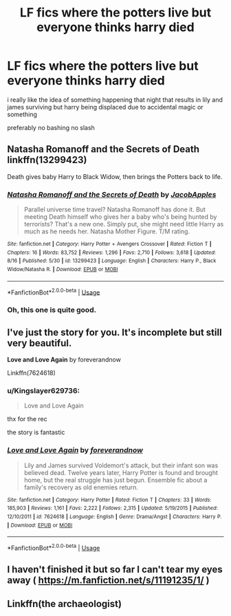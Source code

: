 #+TITLE: LF fics where the potters live but everyone thinks harry died

* LF fics where the potters live but everyone thinks harry died
:PROPERTIES:
:Author: Kingslayer629736
:Score: 7
:DateUnix: 1577721961.0
:DateShort: 2019-Dec-30
:FlairText: Request
:END:
i really like the idea of something happening that night that results in lily and james surviving but harry being displaced due to accidental magic or something

preferably no bashing no slash


** Natasha Romanoff and the Secrets of Death linkffn(13299423)

Death gives baby Harry to Black Widow, then brings the Potters back to life.
:PROPERTIES:
:Author: streakermaximus
:Score: 3
:DateUnix: 1577727361.0
:DateShort: 2019-Dec-30
:END:

*** [[https://www.fanfiction.net/s/13299423/1/][*/Natasha Romanoff and the Secrets of Death/*]] by [[https://www.fanfiction.net/u/4453643/JacobApples][/JacobApples/]]

#+begin_quote
  Parallel universe time travel? Natasha Romanoff has done it. But meeting Death himself who gives her a baby who's being hunted by terrorists? That's a new one. Simply put, she might need little Harry as much as he needs her. Natasha Mother Figure. T/M rating.
#+end_quote

^{/Site/:} ^{fanfiction.net} ^{*|*} ^{/Category/:} ^{Harry} ^{Potter} ^{+} ^{Avengers} ^{Crossover} ^{*|*} ^{/Rated/:} ^{Fiction} ^{T} ^{*|*} ^{/Chapters/:} ^{16} ^{*|*} ^{/Words/:} ^{83,752} ^{*|*} ^{/Reviews/:} ^{1,296} ^{*|*} ^{/Favs/:} ^{2,710} ^{*|*} ^{/Follows/:} ^{3,618} ^{*|*} ^{/Updated/:} ^{8/16} ^{*|*} ^{/Published/:} ^{5/30} ^{*|*} ^{/id/:} ^{13299423} ^{*|*} ^{/Language/:} ^{English} ^{*|*} ^{/Characters/:} ^{Harry} ^{P.,} ^{Black} ^{Widow/Natasha} ^{R.} ^{*|*} ^{/Download/:} ^{[[http://www.ff2ebook.com/old/ffn-bot/index.php?id=13299423&source=ff&filetype=epub][EPUB]]} ^{or} ^{[[http://www.ff2ebook.com/old/ffn-bot/index.php?id=13299423&source=ff&filetype=mobi][MOBI]]}

--------------

*FanfictionBot*^{2.0.0-beta} | [[https://github.com/tusing/reddit-ffn-bot/wiki/Usage][Usage]]
:PROPERTIES:
:Author: FanfictionBot
:Score: 1
:DateUnix: 1577727380.0
:DateShort: 2019-Dec-30
:END:


*** Oh, this one is quite good.
:PROPERTIES:
:Author: otrigorin
:Score: 1
:DateUnix: 1577742545.0
:DateShort: 2019-Dec-31
:END:


** I've just the story for you. It's incomplete but still very beautiful.

*Love and Love Again* by foreverandnow

Linkffn(7624618)
:PROPERTIES:
:Author: rohan62442
:Score: 1
:DateUnix: 1577725088.0
:DateShort: 2019-Dec-30
:END:

*** u/Kingslayer629736:
#+begin_quote
  Love and Love Again
#+end_quote

thx for the rec

the story is fantastic
:PROPERTIES:
:Author: Kingslayer629736
:Score: 2
:DateUnix: 1577726248.0
:DateShort: 2019-Dec-30
:END:


*** [[https://www.fanfiction.net/s/7624618/1/][*/Love and Love Again/*]] by [[https://www.fanfiction.net/u/2126353/foreverandnow][/foreverandnow/]]

#+begin_quote
  Lily and James survived Voldemort's attack, but their infant son was believed dead. Twelve years later, Harry Potter is found and brought home, but the real struggle has just begun. Ensemble fic about a family's recovery as old enemies return.
#+end_quote

^{/Site/:} ^{fanfiction.net} ^{*|*} ^{/Category/:} ^{Harry} ^{Potter} ^{*|*} ^{/Rated/:} ^{Fiction} ^{T} ^{*|*} ^{/Chapters/:} ^{33} ^{*|*} ^{/Words/:} ^{185,903} ^{*|*} ^{/Reviews/:} ^{1,161} ^{*|*} ^{/Favs/:} ^{2,222} ^{*|*} ^{/Follows/:} ^{2,315} ^{*|*} ^{/Updated/:} ^{5/19/2015} ^{*|*} ^{/Published/:} ^{12/10/2011} ^{*|*} ^{/id/:} ^{7624618} ^{*|*} ^{/Language/:} ^{English} ^{*|*} ^{/Genre/:} ^{Drama/Angst} ^{*|*} ^{/Characters/:} ^{Harry} ^{P.} ^{*|*} ^{/Download/:} ^{[[http://www.ff2ebook.com/old/ffn-bot/index.php?id=7624618&source=ff&filetype=epub][EPUB]]} ^{or} ^{[[http://www.ff2ebook.com/old/ffn-bot/index.php?id=7624618&source=ff&filetype=mobi][MOBI]]}

--------------

*FanfictionBot*^{2.0.0-beta} | [[https://github.com/tusing/reddit-ffn-bot/wiki/Usage][Usage]]
:PROPERTIES:
:Author: FanfictionBot
:Score: 1
:DateUnix: 1577725109.0
:DateShort: 2019-Dec-30
:END:


** I haven't finished it but so far I can't tear my eyes away ( [[https://m.fanfiction.net/s/11191235/1/]] )
:PROPERTIES:
:Author: lu-ke-wa-rm
:Score: 1
:DateUnix: 1577770862.0
:DateShort: 2019-Dec-31
:END:


** Linkffn(the archaeologist)
:PROPERTIES:
:Author: Redhotlipstik
:Score: 1
:DateUnix: 1577733428.0
:DateShort: 2019-Dec-30
:END:
